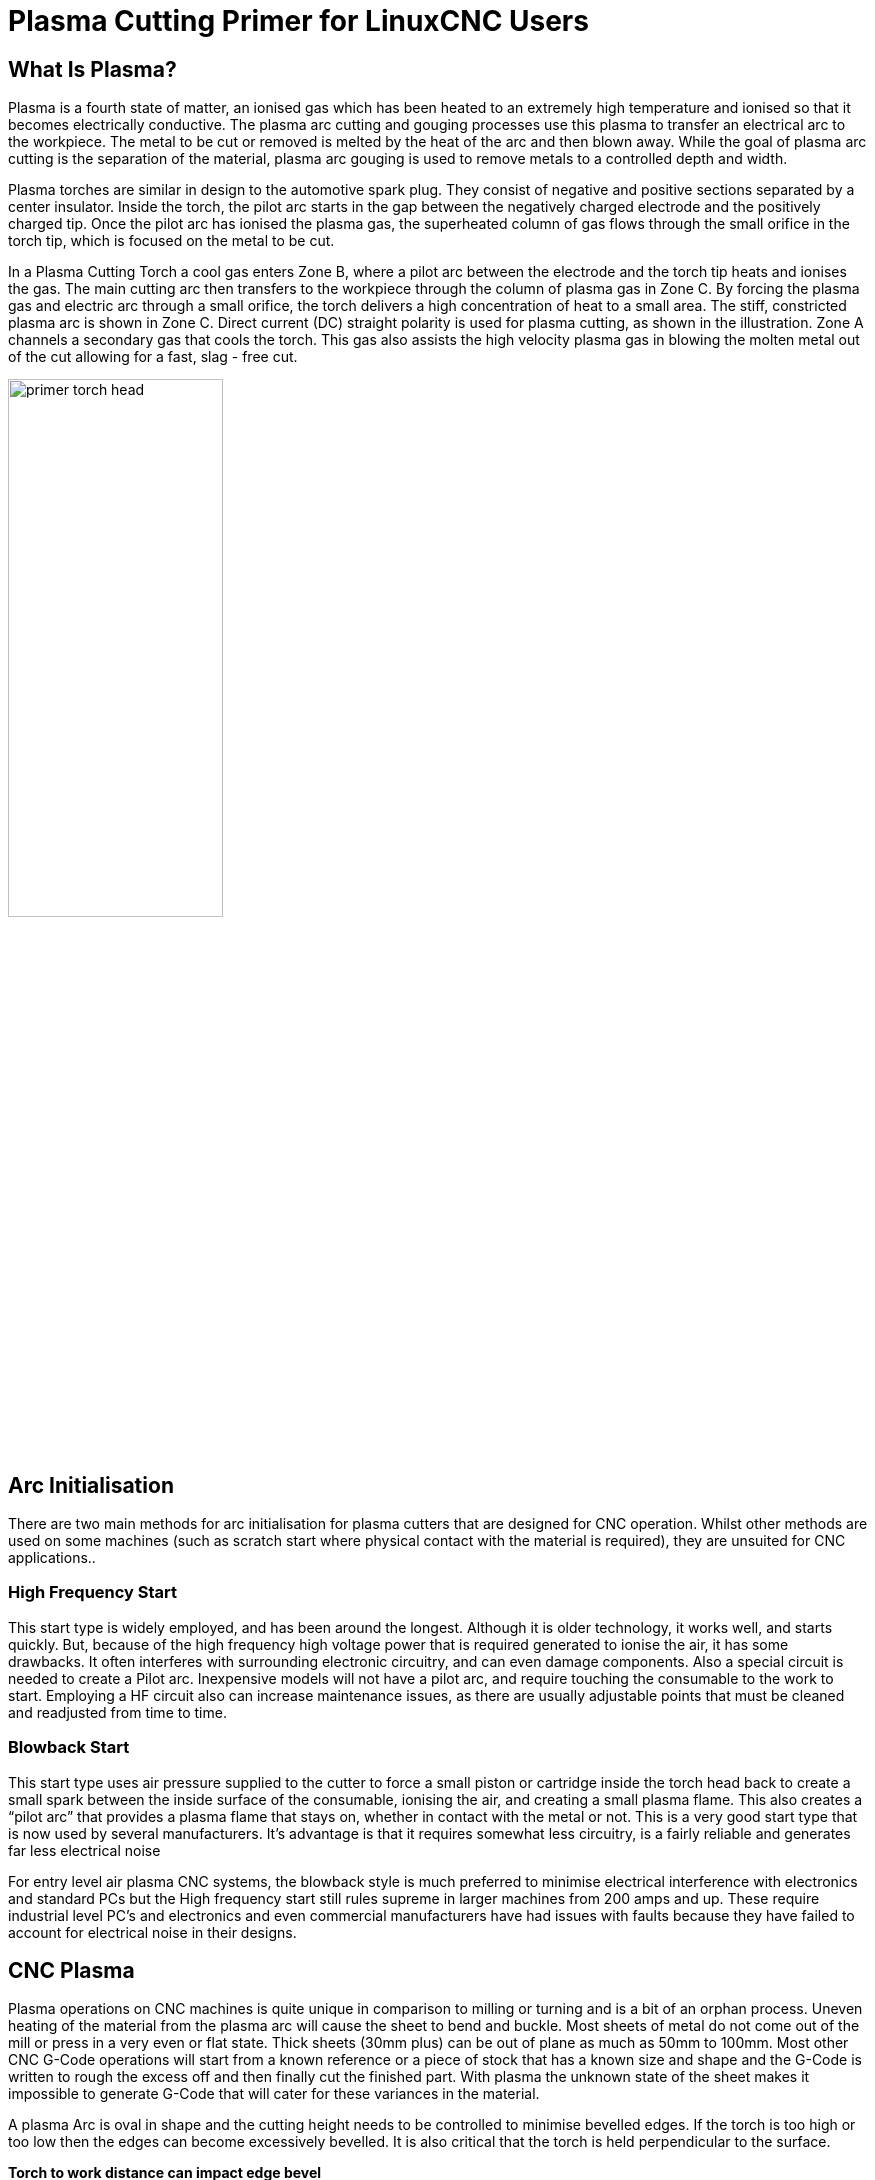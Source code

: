 :lang: en

[[cha:plasma-primer]](((Plasma Cutting Primer)))

= Plasma Cutting Primer for LinuxCNC Users
:toc:

== What Is Plasma?

Plasma is a fourth state of matter, an ionised gas which has been heated to an extremely high temperature and ionised so that it becomes electrically conductive. The plasma arc cutting and gouging processes use this plasma to transfer an electrical arc to the workpiece. The metal to be cut or removed is melted by the heat of the arc and then blown away. While the goal of plasma arc cutting is the separation of the material, plasma arc gouging is used to remove metals to a controlled depth and width.

Plasma torches are similar in design to the automotive spark plug. They consist of negative and positive sections separated by a center insulator. Inside the torch, the pilot arc starts in the gap between the negatively charged electrode and the positively charged tip. Once the pilot arc has ionised the plasma gas, the superheated column of gas flows through the small orifice in the torch tip, which is focused on the metal to be cut.

In a Plasma Cutting Torch a cool gas enters Zone B, where a pilot arc between the electrode and the torch tip heats and ionises the gas. The main cutting arc then transfers to the workpiece through the column of plasma gas in Zone C. By forcing the plasma gas and electric arc through a small orifice, the torch delivers a high concentration of heat to a small area. The stiff, constricted plasma arc is shown in Zone C. Direct current (DC) straight polarity is used for plasma cutting, as shown in the illustration. Zone A channels a secondary gas that cools the torch. This gas also assists the high velocity plasma gas in blowing the molten metal out of the cut allowing for a fast, slag - free cut.

image::images/primer_torch-head.png[width=50%]

== Arc Initialisation

There are two main methods for arc initialisation for plasma cutters that are designed for CNC operation. Whilst other methods are used on some machines (such as scratch start where physical contact with the material is required), they are unsuited for CNC applications..

=== High Frequency Start

This start type is widely employed, and has been around the longest. Although it is older technology, it works well, and starts quickly. But, because of the high frequency high voltage power that is required generated to ionise the air, it has some drawbacks. It often interferes with surrounding electronic circuitry, and can even damage components. Also a special circuit is needed to create a Pilot arc. Inexpensive models will not have a pilot arc, and require touching the consumable to the work to start. Employing a HF circuit also can increase maintenance issues, as there are usually adjustable points that must be cleaned and readjusted from time to time.

=== Blowback Start

This start type uses air pressure supplied to the cutter to force a small piston or cartridge inside the torch head back to create a small spark between the inside surface of the consumable, ionising the air, and creating a small plasma flame. This also creates a “pilot arc” that provides a plasma flame that stays on, whether in contact with the metal or not. This is a very good start type that is now used by several manufacturers. It’s advantage is that it requires somewhat less circuitry, is a fairly reliable and generates far less electrical noise


For entry level air plasma CNC systems, the blowback style is much preferred to minimise electrical interference with electronics and standard PCs but the High frequency start still rules supreme in larger machines from 200 amps and up. These require industrial level PC’s and electronics and even commercial manufacturers have had issues with faults because they have failed to account for electrical noise in their designs.

== CNC Plasma

Plasma operations on CNC machines is quite unique in comparison to milling or turning and is a bit of an orphan process. Uneven heating of the material from the plasma arc will cause the sheet to bend and buckle. Most sheets of metal do not come out of the mill or press in a very even or flat state. Thick sheets (30mm plus) can be out of plane as much as 50mm to 100mm. Most other CNC G-Code operations will start from a known reference or a piece of stock that has a known size and shape and the G-Code is written to rough the excess off and then finally cut the finished part. With plasma the unknown state of the sheet makes it impossible to generate G-Code that will cater for these variances in the material.

A plasma Arc is oval in shape and the cutting height needs to be controlled to minimise bevelled edges. If the torch is too high or too low then the edges can become excessively bevelled. It is also critical that the torch is held perpendicular to the surface.

*Torch to work distance can impact edge bevel*

image::images/primer_cut-angularity.png[width=50%]

*Negative cut angle:* torch too low, increase torch to work distance.

*Positive cut angle:* torch too high, decrease torch to work distance.

NOTE: A slight variation in cut angles may be normal, as long as it is within tolerance.

The ability to precisely control the cutting height in such a hostile and ever changing environment is a very difficult challenge. Fortunately there is a very linear relationship between Torch height (Arc length) and arc voltage as this graph shows.

image::images/primer_volts-height.png[width=50%]

This graph was prepared from a sample of about 16,000 readings at varying cut height and the regression analysis shows 7.53 volts per mm with 99.4% confidence. In this particular instance this sample was taken from an Everlast 50 amp machine being controlled by Linuxcnc.

Torch voltage then becomes an ideal process control variable to use to adjust the cut height. Let's assume for simplicity that voltage changes by 10 volts per mm. This can be restated to be 1 volt per 0.1mm (0.04”).
Major plasma machine manufacturers (eg Hypertherm, Thermal Dynamics and ESAB), produce cut charts that specify the recommended cut height and estimated arc voltage at this height as well as some additional data. So if the arc voltage is 1 volt higher than the manufacturers specification, the controller simply needs to lower the torch by 0.1 mm (0.04”) to move back to the desired cut height. A torch height control unit (THC) is traditionally used to manage this process.

== Choosing a Plasma Machine for CNC operations

There are a plethora of plasma machines available on the market today and not all of them are suited for CNC use. CNC Plasma cutting is a complex operation and it is recommended that integrators choose a suitable plasma machine. Failure to do this is likely to cause hours and hours of fruitless trouble shooting trying to work around the lack of what many would consider to be mandatory features. 

Whilst rules are made to be broken if you fully understand the reasons the rule apply, we consider a new plasma table builder should select a machine with the following features:

- Blowback start to minimise electrical noise to simplify construction
- A Machine torch is preferred but many have used hand torches.
- A fully shielded torch tip to allow ohmic sensing

If you have the budget, a higher end machines will supply:

- Manufacturer provided cut charts which will save many hours and material waste calibrating cut parameters
- Dry Contacts for ArcOK
- Terminals for Arc On switch
- Raw arc voltage or divided arc voltage output 
- Optionally a RS485 interface if using a Hypertherm plasma cutter and want to control it from the Linuxcnc console.
- Higher duty cycles

In recent times, another class of machine which includes some of these features has become available at around USD $550. One example is the Herocut55i available on Amazon but there is yet no feedback from users. This Machine features a blowback torch, ArcOK output, torch start contacts and raw arc voltage.  

== Types Of Torch Height Control

Most THC units are external devices and many have a fairly crude “bit bang” adjustment method. They provide two signals back to the LinuxCNC controller. One turns on if the Z axis should move up and the other turns on if the Z axis should move down. Neither signal is true if the torch is at the correct height. The popular Proma 150 THC is one example of this type of THC. The Linuxcnc THCUD component is designed to work with this type of THC.

With the release of the Mesa THCAD voltage to frequency interface, LinuxCNC was able to decode the actual torch voltage via an encoder input. This allowed LinuxCNC to control the Z axis and eliminate external hardware. Early implementations utilising the THCAD replicated the “bit bang” approach. The Linuxcnc THC component is an example of this approach.

Jim Colt of Hypertherm is on record saying that the best THC controllers were fully integrated into the CNC controller itself. Of course he was referring to high end systems manufactured by Hypertherm, Esab, Thermal Dynamics and others such as Advanced Robotic Technology in Australia, little dreaming that open source could produce systems using this approach that rival high end systems.

The inclusion of external offsets in Linuxcnc V2.8 allowed plasma control in LinuxCNC to rise to a whole new level. External Offsets refers to the ability to apply an offset to the axis commanded position external to the motion controller. This is perfect for plasma THC control as a method to adjust the torch height in real time based on our chosen process control methodology. Following a number of experimental builds, the <<cha:qtplasmac, QtPlasmaC>> configuration was incorporated into LinuxCNC 2.8.
This has been an extremely ambitious project and many people around the globe have been involved in testing and improving the feature set. QtPlasmaC is unique in that its design goal was to support all THCs including the simple bit bang ones through to sophisticated torch voltage control if the voltage is made available to LinuxCNC via a THCAD or some other voltage sensor. What’s more, QtPlasmaC is designed to be a stand alone system that does not need any additional G-Code subroutines and allows the user to define their own cut charts that are stored in the system and accessible by a drop-down.

== Arc OK Signal

Plasma machines that have a CNC interface contain a set of dry contacts (eg a relay) that close when a valid arc is established and each side of these contacts are bought out onto pins on the CNC interface. A plasma table builder should connect one side of these pins to field power and the other to an input pin. This then allows the CNC controller to know when a valid arc is established and also when an arc is lost unexpectedly. There is a potential trap here when the input is a high impedance circuit such as a Mesa card. If the dry contacts are a simple relay, there is a high probability that the current passing through the relay is less than the minimum current specification. Under these conditions, the relay contacts can suffer from a buildup of oxide which over time can result in intermittent contact operation. To prevent this from happening, a pull down resistor should be installed on the controller input pin. Care should be taken to ensure that this resistor is selected to ensure the minimum current passes through the relay and is of sufficient wattage to handle the power in the circuit. Finally, the resistor should be mounted in such a way that the generated heat does not damage anything whilst in operation.

If you have an ArcOK signal, it is recommended it is used over and above any synthesised signal to eliminate potential build issues. A synthesised signal available from an external THC or QtPlasmaC’s Mode 0 can’t fully replace the ArcOK circuitry in a plasma inverter. Some build issues have been observed where misconfiguration or incompatibility with the plasma inverter has occurred from a synthesised ArcOK signal. By and large however, a correctly configured synthesised ArcOK signal is fine. 

A simple and effective arcOK signal can be achieved with a simple reed relay. Wrap 3 turns of one of the plasma cutter’s thick cables (eg the material clamp cable) around it. Place the relay in an old pen tube for protection and  connect one side of the relay to field power and the other end to your ArcOK input pin.

== Initial Height Sensing

Because the cutting height is such a critical system parameter and the material surface is inherently uneven, a Z axis mechanism needs a method to sense the material surface. There are three methods this can be achieved; Current sensing to detect increased motor torque, a “float” switch and an electrical or “ohmic” sensing circuit that is closed when the torch shield contacts the material. Current sensing is not a viable technique for DIY tables but float switches and ohmic sensing are discussed below:

=== Float Switches

The torch is mounted on a sliding stage that can move up when the torch tip contacts the material surface and trigger a switch or sensor. Often this is achieved under G-Code control using the G38 Commands. If this is the case, then after initial probing, it is recommended to probe away from the surface until the probe signal is lost at a slower speed. Also, ensure the switch hysteresis is accounted for.

Regardless of the probing method used, it is strongly recommended that float switch is implemented so that there is a fallback or secondary signal to avoid damage to the torch from a crash.


=== Ohmic Sensing[[ohmic-sensing]]

Ohmic sensing relies on contact between the torch and the material acting as a switch to activate an electrical signal that is sensed by the CNC controller. Provided the material is clean, this can be a much more accurate method of sensing the material than a float switch which can cause deflection of the material surface. This ohmic sensing circuit is operating in an extremely hostile environment so a number of failsafes need to be implemented to ensure safety of both the CNC electronics and the operator. In plasma cutting, the earth clamp attached to the material is positive and the torch is negative. It is recommended that:

. Ohmic sensing only be implemented where the torch has a shield that is isolated from the torch tip that conveys the cutting arc.
. The ohmic circuit uses a totally separate isolated power supply that activates an opto-isolated relay to enable the probing signal to be transmitted to the CNC controller.
. The positive side of the circuit should be at the torch
. Both sides of the circuit needs to be isolated by opto-isolated relays until probing is being undertaken
. Blocking diodes be used to prevent arc voltage entering the ohmic sensing circuit.

The following is an example circuit that has been proven to work and is compatible with the Linuxcnc QtPlasmaC configuration.

image::images/primer_ohmic-sensing.png[width=100%]

=== Hypersensing with a MESA THCAD-5

A more sophisticated method of material sensing that eliminates the relays and diodes is to use another THCAD-5 to monitor the material sensing circuit voltage from an isolated power supply. The advantage this has is the THCAD is designed for the hostile plasma electrical environment and totally and safely isolates the logic side from the high voltage side.

To implement this method, a second encoder input is required.

If using a mesa card, different firmware is available to provide 2 additional Encoder A inputs on the Encoder B and Encoder Index pins. This firmware is available for download for the 7i76e and 7i96 boards from the Mesa web site on the product pages. 

The THCAD is sensitive enough to see the ramp up in  circuit voltage as contact pressure increases. The ohmic.comp component included in Linuxcnc can monitor the sensing voltage and set a voltage threshold above which it is deemed contact is made and an output is enabled. By monitoring the voltage, a lower “break circuit”  threshold can be set to build in strong switch hysteresis. This minimises false triggering. In our testing, we found the material sensing using this method was more sensitive and robust as well as being simpler to implement the wiring. One further advantage is using software outputs instead of physical I/O pins is that it frees up pins to use for other purposes. This advantage is helpful to get the most out of the Mesa 7i96 which has limited I/O pins.

The following circuit diagram shows how to implement a hypersensing circuit.

image::images/primer_hypersensing.png[width=75%]

We used a 15W Mean Well HDR-15 Ultra Slim DIN Rail Supply 24V DIN rail based isolated power supply.. This is a double insulated  Isolation Class II device that will withstand any arc voltage that might be applied to the terminals.

.Example HAL Code for Hypersensing

The following HAL code can be pasted into your QtPlasmaC's custom.hal to enable Ohmic sensing on Encoder 2 of a 7i76e. Install the correct bit file and connect the THCAD to IDX+ and IDX-. Be sure to change the calibration settings to agree with your THCAD-5.

----
# --- Load the Component ---
loadrt ohmic names=ohmicsense
addf ohmicsense servo-thread

# --- 7i76e ENCODER 2 SETUP FOR OHMIC SENSING---
setp hm2_7i76e.0.encoder.02.scale -1
setp hm2_7i76e.0.encoder.02.counter-mode 1

# --- Configure the component --- 
setp ohmicsense.thcad-0-volt-freq    140200
setp ohmicsense.thcad-max-volt-freq  988300
setp ohmicsense.thcad-divide         32
setp ohmicsense.thcad-fullscale      5
setp ohmicsense.volt-divider         4.9
setp ohmicsense.ohmic-threshold      22.0
setp ohmicsense.ohmic-low            1.0
net ohmic-vel ohmicsense.velocity-in <= hm2_7i76e.0.encoder.02.velocity

# --- Replace QtPlasmaC’s Ohmic sensing signal --- 
unlinkp debounce.0.2.in
net ohmic-true ohmicsense.ohmic-on => debounce.0.2.in
net plasmac:ohmic-enable    =>  ohmicsense.is-probing
----

== THC Delay

When an arc is established, arc voltage peaks significantly and then settles back to a stable voltage at cut height. As shown by the green line in the image below.

image::images/primer_thc-delay.png[width=100%]

It is important for the plasma controller to “wait it out” before auto sampling the torch voltage and commencing THC control. If enabled too early, the voltage will be above the desired cut volts and the torch will be driven down in an attempt to address a perceived over-height condition.

In our testing this varies between machines and material from 0.5 to 1.5 seconds. Therefore a delay of 1.5 seconds after a valid arcOK signal is received before enabling THC control is a safe initial setting. If you want to shorten this for a given material, LinuxCNC’s Halscope will allow you to plot the torch voltage and make informed decisions about the shortest safe delay is used.


NOTE: If the cut velocity is not near the desired cut speed at the end of this delay, the controller should wait until this is achieved before enabling the THC.

== Torch Voltage Sampling

Rather than relying on the manufacturer’s cut charts to set the desired torch voltage, many people (the writer included) prefer to sample the voltage as the THC is enabled and use that as a set point.

== Torch Breakaway

It is recommended that a mechanism is provided to allow the torch to “break away” or fall off in the case of impact with the material or a cut part that has tipped up. A sensor should be installed to allow the CNC controller to detect if this has occurred and pause the running program. Usually a break away is implemented using magnets to secure the torch to the Z axis stage.

== Corner Lock / Velocity Anti-Dive

The Linuxcnc trajectory planner is responsible for translating velocity and acceleration commands into motion that obeys the laws of physics. For example, motion will slow when negotiating a corner. Whilst this is not a problem with milling machines or routers, this poses a particular problem for plasma cutting as the arc voltage increases as motion slows. This will cause the THC to drive the torch down. One of the enormous advantages of a THC control embedded within the LinuxCNC motion controller is that it knows what is going on at all times. So it becomes a trivial matter to monitor the current velocity (motion.current-velocity) and to hold THC operation if it falls below a set threshold (eg, 10% below the desired feedrate.

== Void / Kerf Crossing

If the plasma torch passes over a void while cutting, arc voltage rapidly rises and the THC responds by violent downward motion which can smash the torch into the material possibly damaging it. This is a situation that is difficult to detect and handle. To a certain extent it can be mitigated by good nesting techniques but can still occur on thicker material when a slug falls away. This is the one problem that has yet to be solved within the LinuxCNC open source movement.

One suggested technique is to monitor the rate of change in torch volts over time (dv/dt) because this parameter is orders of magnitude higher when crossing a void than what occurs due to normal warpage of the material. The following graph shows a low resolution plot of dv/dt (in blue) while crossing a void. The red curve is a moving average of torch volts.

image::images/primer_kerf-cross.png[width=50%]

So it should be possible to compare the moving average with the dv/dt and halt THC operation once the dv/dt exceeds the normal range expected due to warpage. More work needs to be done in this area to come up with a working solution in LinuxCNC.

== Hole And Small Shape Cutting

It is recommended that you slow down cutting when cutting holes and small shapes.

John Moore says: “If you want details on cutting accurate small holes look up the sales sheets on Hypertherm's "True Hole Technology" also look on PlasmaSpider, user seanp has posted extensively on his work using simple air plasma.

The generally accepted method to get good holes from 37mm dia. and down to material thickness with minimal taper using an air plasma is:

. Use recommended cutting current for consumables.
. Use fixed (no THC) recommended cutting height for consumables.
. Cut from 60% to 70% of the recommended feed rate of consumables and materials.
. Start lead in at or near center of hole.
. Use perpendicular lead in.
. No lead out, either a slight over burn or early torch off depending on what works best for you.

You will need to experiment to get exact hole size because the kerf with this method will be wider than your usual straight cut.”

This slow down can be achieved by manipulating the feed rate directly in your post processor or by using adaptive feed and an analog pin as input. This lets you use M67/M68 to set the percentage of desired feed to cut at.

-- Knowing The Feedrate

From the preceding discussion it is evident that the plasma controller needs to know the feed rate set by the user. This poses a problem with LinuxCNC because the Feedrate is not saved by LinuxCNC after the G-Code is buffered and parsed. There are two approaches to work around this:

. Remap the F command and save the commanded feedrate set in G-Code via an M67/M68 command
. Storing the cut charts in the plasma controller and allow the current feedrate be queried by the G-Code program (as QtPlasmaC does)

One experimental Linuxcnc branch that would be useful for plasma cutting was the state tags branch. This adds a “tag” that is available to motion containing the current feed and speed rates for all active motion commands. It has been merged and will be in LinuxCNC v2.9

== I/O Pins For Plasma Controllers

Plasma cutters require several additional pins. In LinuxCNC, there are no hard and fast rules about which pin does what. In this discussion we will assume the plasma inverter has a CNC interface and the controller card has active high inputs are in use (Eg. Mesa 7i76e).

Plasma tables can be large machines and we recommend that you take the time to install separate max/min limit switches and homing switches for each joint. The exception might be the Z axis lower limit. When a homing switch is triggered the joint decelerates fairly slowly for maximum accuracy. This means that if you wish to use homing velocities that are commensurate with table size, you can overshoot the initial trigger point by 50-100mm. If you use a shared home/limit switch, you have to move the sensor off the trigger point with the final HOME_OFFSET or you will trigger a limit switch fault as the machine comes out of homing. This means you could lose 50mm or more of axis travel with shared home/limit switches. This does not happen if separate home and limit switches are used.

The following pins are usually required (note that suggested connections may not be appropriate for a QtPlasmaC configuration):

=== Arc OK (input)

* Inverter closes dry contacts when a valid arc is established
* Connect Field power to one Inverter ArcOK terminal.
* Connect other Inverter Ok Terminal to input pin.
* Usually connected to one of the 'motion.digital-<nn>' pins for use from G-Code with M66

=== Torch On (output)

* Triggers a relay to close the torch on switch in the inverter
* Connect the torch on terminals on the inverter to the relay output terminals
* Connect one side of the coil to the output pin
* Connect the other side of the coil to Field Power ground.
* If a mechanical relay is used, connect a flyback diode (eg IN400x series) across the coil terminals with the band on the diode pointing towards the output pin
* If a Solid State Relay is used, polarity may need to be observed on the outputs
* In some circumstances, the onboard spindle relay on a Mesa card can be used instead of an external relay.
* Usually connected to 'spindle.0.on'

WARNING: It is strongly recommended that the torch cannot be enabled while this pin is false otherwise the torch will not be extinguished when estop is pressed;

=== Float switch (input)

* Used for surface probing. A sensor or switch that is activated if the torch slides up when it hits the material.
* Connect Proximity sensor output to chosen input pin. If mechanical switches are used. Connect one side of the switch to field power and the other side of the switch to input.
* Usually Connected to 'motion.probe-input'


=== Ohmic Sensor enable (output)

* See the <<ohmic-sensing,ohmic sensing>> schematic.
* Connect output pin to one side of the isolation relays and the other side to field power ground.
* In a non-QtPlasmaC configuration, usually triggered by a 'motion.digital-out-<nn>' so it can be controlled in G-Code by M62/M63/M64/M65


=== Ohmic Sensing (input)

* Take care to follow the <<ohmic-sensing,ohmic sensing>> schematic shown previously.
* An isolated power supply triggers a relay when the torch shield contacts the material.
* Connect field power to one output terminal and the other to the input.
* Take care to observe relay polarity if opto-coupled solid State relays are used.
* Usually connected to 'motion.probe-input' and may be or’d with the float switch.

As can be seen, plasma tables are pin intensive and we have already consumed about 15 inputs before the normal estops are added. Others have other views but it is the writer's opinion that the Mesa 7i76e is preferred over the cheaper 7i96 to allow for MPG’s, scale and axis selection switch and other features you may wish to add over time. If your table uses servos, there are a number of alternatives. Whilst there are other suppliers, designing your machine around the Mesa ecosystem will simplify use of their THCAD board to read arc voltage.

=== Torch Breakaway Sensor

* As mentioned earlier, a breakaway sensor should be installed that is triggered if the torch crashes and falls off.
* Usually, this would be connected to 'halui.program-pause' so the fault can be rectified and the program resumed.


== G-Code For Plasma Controllers

Most plasma controllers offer a method to change settings from G-Code. Linuxcnc support this via M67/M68 for analog commands and M62-M65 for digital (on/off commands). How this is implemented is totally arbitrary. Lets look at how the LinuxCNC QtPlasmaC configuration does this:

=== Select Material Settings In QtPlasmaC And Use The Feedrate For That Material:

----
M190 Pn
M66 P3 L3 Q1
F#<_hal[plasmac.cut-feed-rate]>
M3 S1
----

NOTE: Users with a very large number of entries in the QtPlasmaC Materials Table may need to increase the Q1 parameter (eg Q2)

=== Enable/Disable THC Operation:

----
M62 P2 will disable THC (synchronised with motion)
M63 P2 will enable THC(synchronised with motion)
M64 P2 will disable THC (immediately)
M65 P2 will enable THC(immediately)
----

=== Reduce Cutting Speeds: (eg for hole cutting)

----
M67 E3 Q0 would set the velocity to 100% of requested~speed
M67 E3 Q40 would set the velocity to 40% of requested~speed
M67 E3 Q60 would set the velocity to 60% of requested~speed
M67 E3 Q100 would set the velocity to 100% of requested~speed
----

=== Cutter Compensation:

----
G41.1 D#<_hal[plasmac_run.kerf-width-f]> ; for left of programmed path
G42.1 D#<_hal[plasmac_run.kerf-width-f]> for right of programmed path
G40 to turn compensation off
----

NOTE: Integrators should familiarise themselves with the Linuxcnc documentation for the various Linuxcnc G-Code commands mentioned above.

== External Offsets and Plasma Cutting

External Offsets were introduced to Linuxcnc with version 2.8. By external, it means that we can apply an offset external to the G-Code that the trajectory planner knows nothing about. It easiest to explain with an example. Picture a lathe with an external offset being applied by a mathematical formula to machine a lobe on a cam. So the lathe is blindly spinning around with the cut diameter set to a fixed diameter and the external offset moves the tool in and out to machine the cam lobe via an applied external offset. To configure our lathe to machine this cam, we need to allocate some portion of the axis velocity and acceleration to external offsets or the tool can't move. This is where the ini variable OFFSET_AV_RATIO comes in. Say we decide we need to allocate 20% of the velocity and acceleration to the external offset to the Z axis. We set this equal to 0.2. The consequence of this is that your maximum velocity and acceleration for the Lathe’s Z axis is only 80% of what it could be.

External offsets are a very powerful method to make torch height adjustments to the Z axis via a THC. But plasma is all about high velocities and rapid acceleration so it makes no sense to limit these parameters. Fortunately in a plasma machine, the Z axis is either 100% controlled by the THC or it isn’t. During the development of Linuxcnc’s external offsets it was recognised that Z axis motion by G-Code and by THC were mutually exclusive. This allows us to trick external offsets into giving 100 % of velocity and acceleration all of the time. We can do this by doubling the machine’s Z axis velocity and acceleration settings in the ini file and set OFFSET_AV_RATIO = 0.5. That way 100% of the maximum velocity and acceleration will be available for both probing and THC. 

Example:
On a metric machine with a NEMA23 motor with a direct drive to a 5mm ball screw, 60 mm/second maximum velocity and 700 mm/sec/sec acceleration were determined to be safe values without loss of steps. For this machine, set the Z axis in the ini file as follows:

----
[AXIS_Z]
OFFSET_AV_RATIO = 0.5
MAX_VELOCITY = 120
MAX_ACCELERATION = 1400
----

The joint associated with this axis would have the velocity and acceleration variables set as follows:

----
[JOINT_n]
MAX_VELOCITY = 60
MAX_ACCELERATION = 700
----

For further information about external offsets (for V 2.8 and higher) please read the <<sec:axis-section,[AXIS_<letter>] Section>> of the INI file document and <<cha:external-offsets,External Axis Offsets>> in the Linuxcnc documentation.

== Reading Arc Voltage With The Mesa THCAD

The Mesa THCAD board is a remarkably well priced and accurate voltage to frequency converter that is designed for the hostile noisy electrical environment associated with plasma cutting. Internally it has a 0-10 volt range. This range can be simply extended by the addition of some resistors as described in the documentation. This board is available in three versions, the newer THCAD-5 with a 0-5 volt range, the THCAD-10 with a 0-10 volt range and the THCAD-300 which is pre-calibrated for a 300 volt extended range. Each board is individually calibrated and a sticker is applied to the board that states the frequency at 0 volts and full scale. For use with LinuxCNC, it is recommended that the 1/32 divisor be selected by the appropriate link on the board. In this case, be sure to also divide the stated frequencies by 32. This is more appropriate for the 1 kHz servo thread and also allows more time for the THCAD to average and smooth the output.

There is a lot of confusion around how to decode the THCAD output so lets consider the Mesa 7i76e and the THCAD-10 for a moment with the following hypothetical calibration data:

* Full scale 928,000 Hz (1/32 29,000 Hz)
* 0 volt 121,600 Hz (1/32 3,800 Hz)

Because the full scale is 10 volts, then the frequency per volt is:

----
(29,000 - 3,800) / 10 = 2,520 Hz per volt
----

So assuming we have a 5 volt input, the calculated frequency would be:

----
(2520 * 5) + 3,800 = 16,400
----

So now it should be fairly clear how to convert the frequency to its voltage equivalent:

----
Volts = (frequency - 3,800) / 2,520
----

=== THCAD Connections

On the high voltage side:

* Connect the divided or raw arc voltage to IN + and IN-
* Connect the interconnect cable shield to the Shield connection.
* Connect the other Shield terminal to frame ground.

Assuming it is connected to a 7i76e, connect the output to the spindle encoder input:

* THCAD +5v to TB3 Pin 6 (+5 VP)
* THCAD -5v to TB3 Pin 1 (GND)
* THCAD FOUT+ to TB3 Pin 7 (ENC A+)
* THCAD FOUT- to TB3 Pin 8 (ENC A-)

=== THCAD Initial Testing

Make sure you have the following lines in your ini file (assuming a Mesa 7i76e):
----
setp hm2_7i76e.0.encoder.00.scale -1
setp hm2_7i76e.0.encoder.00.counter-mode 1
----

Power up your controller and open Halshow (Axis: Show Homing Configuration), Drill down to find the 'hm2_7i76e.0.encoder.00.velocity pin'. With 0 volts applied, it should be hovering around the 0 volt frequency (3,800 in our example). Grab a 9 volt battery and connect it to IN+ and IN-. For a THCAD-10 you can now calculate the expected velocity. (26,480 in our hypothetical example). If you pass this test, then you are ready to configure your LinuxCNC plasma controller.

=== Which Model THCAD To Use

The THCAD-5 is useful if you intend to use it for ohmic sensing. There is no doubt the THCAD-10 is the more flexible device and it is easy to alter the scaling. However, there is one caveat that can come into play with some cheaper plasma cutters with an inbuilt voltage divider. That is, the internal resistors may be sensed by the THCAD as being part of its own external resistance and return erroneous results. For example, the 16:1 divider on the Everlast plasma cutters needs to be treated as 24:1 (and 50:1 becomes 75:1). This is not a problem with more reputable brands (eg. Thermal Dynamics, Hypertherm, ESAB etc). So if you are seeing lower than expected cutting voltages, it might be preferable to reconfigure the THCAD to read raw arc voltage.

Remembering that plasma arc voltages are potentially lethal, here are some suggested criteria. 

.Pilot Arc Start

Because there is not likely to be any significant EMI, you should be able to safely install the THCAD in your control panel if you have followed our construction guidelines. 

* If you do not have a voltage divider, either install scaling resistors inside the plasma cutter and install the THCAD in the control panel or follow the suggestions for HF start machines.

* If you have a voltage divider, install a THCAD-10 in your control panel. We’ve had no problems with this configuration with a 120 amp Thermal Dynamics plasma cutter.

.HF Start

Install the THCAD at the inverter as the frequency signal is far more immune to EMI noise. 

* If you do not have a voltage divider and you have room inside the plasma cutter, install a THCAD-300 inside the plasma cutter.

* If you do not have a voltage divider and you do not have room inside the plasma cutter, install a THCAD-10 in a metal case outside the plasma cutter and install 50% of the scaling resistance on each of the IN+ and IN- inside the plasma cutter case so no lethal voltages come out of the case.

* If you have a voltage divider, install a THCAD-10 in a metal case outside the plasma cutter

.Raw Arc voltage presented on a connector

In this case, regardless of the arc starting method, there are probably already resistors included in the circuitry to avoid lethal shocks so a THCAD-10 is advised so this resistance (typically 200k Ohms) can be accounted for when choosing a scaling resistor as these resistors will distort the voltage reported by the THCAD-300.

== Post Processors And Nesting

Plasma is no different to other CNC operations in that it is:

. Designed in CAD (where it is output as a DXF or sometimes SVG format).
. Processed in CAM to generate final G-Code that is loaded to the machine
. Cutting the parts via CNC G-Code commands.

Some people achieve good results with Inkscape and G-Code tools but SheetCam is a very well priced solution and there are a number of post processors available for Linuxcnc. SheetCam has a number of advanced features designed for plasma cutting and for the price, is a no brainer for anybody doing regular plasma cutting.

== Designing For Noisy Electrical Environments

Plasma cutting is inherently an extremely hostile and noisy electrical environment. If you have EMI problems things won't work correctly. You might fire the torch and the computer will reboot in a more obvious example, but you can have any number of other odd symptoms. They will pretty much all happen only when the torch is cutting - often when it is first fired.

Therefore, system builders should select components carefully and design from the ground up to cope with this hostile environment to avoid the impact of Electro-Magnetic Interference (EMI). Failure to do this could result in countless hours of fruitless troubleshooting.

Choosing ethernet boards such as the Mesa 7i76e or the cheaper 7i96 helps by allowing the PC to be located away from the electronics and the plasma machine. This hardware also allows the use of 24 volt logic systems which are much more noise tolerant. Components should be mounted in a metal enclosure connected to the mains earth. It is strongly recommended that an EMI filter is installed on the mains power connection. The simplest way is to use a EMI filtered mains power IEC connector commonly used on PC’s and electric appliances which allows this to be achieved with no extra work. Plan the layout of components in the enclosure so that mains power, high voltage motor wires and logic signals are kept as separate as possible from each other. If they do have to cross, keep them at 90 degrees.

Peter Wallace from Mesa Electronics suggests; “If you have a CNC compatible plasma source with a voltage divider, I would mount the THCAD inside your electronics enclosure with all the other motion hardware. If you have a manual plasma source and you are reading raw plasma voltage, I would mount the THCAD as close to the plasma source as possible (even inside the plasma source case if it fits.) In this case, make sure that all low side THCAD connections are fully isolated from the plasma source. If you use a shielded box for the THCAD, the shield should connect to your electronic enclosure ground, not the plasma source ground.”

It is recommended to run a separate earth wire from motor cases and the torch back to a central star grounding point on the machine. Connect the plasma ground lead to this point and optionally an earth rod driven into the ground as close as possible to the machine (particularly if its a HF start plasma machine).

External wiring to motors should be shielded and appropriately sized to handle the current passing through the circuit. The shield should be left unconnected at the motor end and earthed at the control box end. Consider using an additional pin on any connectors into the control box so the earth can be extended through into the control box and earthed to the chassis right at the stepper/servo motor controller itself.

We are aware of at least one commercial system builder who has had problems with induced electrical noise on the ohmic sensing circuit. Whilst this can be mitigated by using ferrite beads and coiling the cable, adding a feed through power line filter is also recommended where the ohmic sensing signal enters the electronics enclosure.

Tommy Berisha, the master of building plasma machines on a budget says: “If on a budget, consider using old laptop power bricks. They are very good, filtering is good, completely isolated, current limited (this becomes very important when something goes wrong), and fitting 2 or 3 of them in series is easy as they are isolated ( be aware that some do have the grounding wired to the negative output terminal, so. It has to be disconnected, simply done by using a power cable with no ground contacts)”.

== Water Tables

The minimum water level under the cut level of the torch should be around 40mm, having space under slats is nice so the water can level and escape during cutting, having a bit of water above the metal plate being cut is really nice as it gets rid of the little bit of dust, running it submerged is the best way but not preferable for systems with part time use as it will corrode the torch. Adding baking soda to the water will keep the table in a nice condition for many years as it does not allow corrosion while the slats are under water and it also reduces the smell of water vapour. Some people use a water reservoir with a compressed air inlet so they can push the water from the reservoir up to the water table on demand and thus allow changes in water levels.

== Downdraft Tables

Many commercial tables utilise a down draft design so fans are used to suck air down through the slats to capture fumes and sparks. Often tables are zoned so only a section below the torch is opened to the outgoing vent, often using air rams and air solenoids to open shutters. Triggering these zones is relatively straightforward if you use the axis or joint position from one of the motion pins and the lincurve component to map downdraft zones to the correct output pin.

== Designing For Speed And Acceleration

In plasma cutting, speed and acceleration are king. The higher the acceleration, the less the machine needs to slow down when negotiating corners. This implies that the gantry should be as light as possible without sacrificing torsional stiffness. A 100mm x 100mm x 2mm aluminium box section has equivalent torsional stiffness to an 80mm x 80mm T slot extrusion yet is 62% lighter. So does the convenience of T slots outweigh the additional construction?

== Distance Travelled Per Motor Revolution

Stepper motors suffer from resonance and a direct drive pinion is likely to mean that the motor is operating under unfavourable conditions. Ideally, for plasma machines a distance of around 15-25mm per motor revolution is considered ideal but even around 30mm per revolutions is still acceptable. A 5mm pitch ball screw with a 3:1 or 5:1 reduction drive is ideal for the Z axis.

== QtPlasmaC LinuxCNC Plasma Configuration

The <<cha:qtplasmac,QtPlasmaC configuration>> which is comprised of a HAL component (plasmac.hal) plus a complete configurations for the QtPlasmaC GUI has received considerable input from many in the LinuxCNC Open Source movement that have advanced the understanding of plasma controllers since about 2015. There has been much testing and development work in getting QtPlasmaC to its current working state. Everything from circuit design to G-Code control and configuration has been included. Additionally, QtPlasmaC supports external THC’s such as the Proma 150 but really comes into its own when paired with a Mesa controller as this allows the integrator to include the Mesa THCAD voltage to frequency converter which is purpose built to deal with the hostile plasma environment.

QtPlasmaC is designed to stand alone and includes the ability to include your cutting charts yet also includes features to be used with a post processor like SheetCam.

The QtPlasmaC system is now included in Version 2.9 and above of Linuxcnc. Its now quite mature and has been significantly enhanced since the first version of this guide was written. QtPlasmaC will define LinuxCNC’s plasma support for many years to come as it includes all of the features a proprietary high end plasma control system at an open source price.

== Hypertherm RS485 Control

Some Hypertherm plasma cutters have a RS485 interface to allow the controller (eg. Linuxcnc) to set amps.pressure and mode. A number of people have used a userspace component written in Python to achieve this. More recently, QtPlasmaC now supports this interface natively. Refer to the QtPlasmaC documentation for how to use it.

The combination of a slow baud rate used by Hypertherm and the userspace component, make this fairly slow to alter machine states so it generally not viable to change settings on the fly while cutting.

When selecting a RS485 interface to use at the PC end, users have reported that USB to RS485 interfaces are not reliable. Good reliable results have been achieved using a hardware based RS232 interface (eg PCI/PCIe or motherboard port) and an appropriate RS485 converter. Some users have reported success with a Sunix P/N: SER5037A PCI RS2322 card a generic XC4136 RS232 to RS485 converter (which may sometimes include a USB cable as well).

== Post Processors For Plasma Cutting

CAM programs (Computer Aided Manufacture) are the bridge between CAD (Computer Aided Design) and the final CNC (Computer Numerical Control) operation. They often include a user configurable post processor to define the code that is generated for a specific machine or dialect of G-Code.

Many Linuxcnc users are perfectly happy with using Inkscape to convert .SVG vector based files to G-Code. If you are using a plasma for hobby or home use, consider this option. However, if your needs are more complex, probably the best and most reasonably priced solution is SheetCam. SheetCam supports both Windows and Linux and post processors are available for it including the QtPlasmaC configuration. SheetCam allows you to nest parts over a full sheet of material and allows you to configure toolsets and code snippets to suit your needs. SheetCam post processors are text files written in the Lua programming language and are generally easy to modify to suit your exact requirements. For further information, consult the https://sheetcam.com[SheetCam web site] and their support forum.

Another popular post-processor is included with the popular Fusion360 package but the included post-processors will need some customisation.

LinuxCNC is a CNC application and discussions of CAM techniques other than this introductory discussion are out of scope of LinuxCNC.
